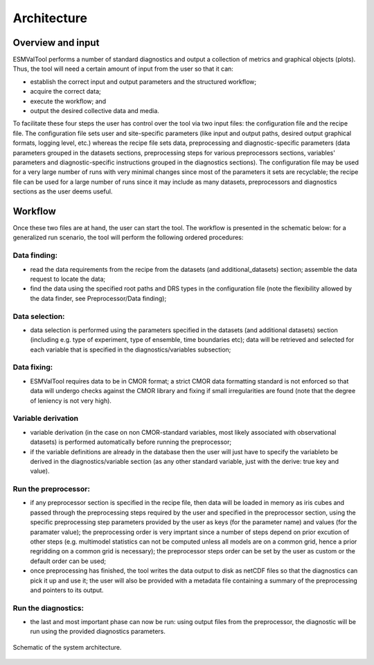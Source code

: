 .. _architecture:

************
Architecture
************

Overview and input
==================

ESMValTool performs
a number of standard diagnostics and output a collection of metrics and graphical
objects (plots). Thus, the tool will need a certain amount of input from the user
so that it can:

* establish the correct input and output parameters and the structured workflow;
* acquire the correct data;
* execute the workflow; and
* output the desired collective data and media.

To facilitate these four steps the user has control over the tool via two input files:
the configuration file and the recipe file. The configuration file sets user and site-specific
parameters (like input and output paths, desired output graphical formats, logging level, etc.)
whereas the recipe file sets data, preprocessing and diagnostic-specific parameters
(data parameters grouped in the datasets sections, preprocessing steps for various preprocessors
sections, variables' parameters and diagnostic-specific instructions grouped in the diagnostics
sections). The configuration file may be used for a very large number of runs with very minimal
changes since most of the parameters it sets are recyclable; the recipe file can be used for a
large number of runs since it may include as many datasets, preprocessors and diagnostics
sections as the user deems useful.

Workflow
========

Once these two files are at hand, the user can start the tool. The workflow is presented
in the schematic below: for a generalized run scenario, the tool will perform the following
ordered procedures:

Data finding:
-------------
* read the data requirements from the recipe from the datasets (and additional_datasets)
  section; assemble the data request to locate the data;
* find the data using the specified root paths and DRS types in the configuration file
  (note the flexibility allowed by the data finder, see Preprocessor/Data finding);

Data selection:
---------------
* data selection is performed using the parameters specified in the datasets (and additional
  datasets) section (including e.g. type of experiment, type of ensemble, time boundaries etc);
  data will be retrieved and selected for each variable that is specified in the
  diagnostics/variables subsection;

Data fixing:
------------
* ESMValTool requires data to be in CMOR format; a strict CMOR data formatting standard is not
  enforced so that data will undergo checks against the CMOR library and fixing if small
  irregularities are found (note that the degree of leniency is not very high).

Variable derivation
-------------------
* variable derivation (in the case on non CMOR-standard variables, most likely associated with
  observational datasets) is performed automatically before running the preprocessor;
* if the variable definitions are already in the database then the user will just have to specify
  the variableto be derived in the diagnostics/variable section (as any other standard variable, just
  with the derive: true key and value).

Run the preprocessor:
---------------------
* if any preprocessor section is specified in the recipe file, then data will be loaded in memory
  as iris cubes and passed through the preprocessing steps required by the user and specified in
  the preprocessor section, using the specific preprocessing step parameters provided by the user
  as keys (for the parameter name) and values (for the paramater value); the preprocessing order
  is very imprtant since a number of steps depend on prior excution of other steps (e.g. multimodel
  statistics can not be computed unless all models are on a common grid, hence a prior regridding
  on a common grid is necessary); the preprocessor steps order can be set by the user as custom or
  the default order can be used;
* once preprocessing has finished, the tool writes the data output to disk as netCDF files so that
  the diagnostics can pick it up and use it; the user will also be provided with a metadata file
  containing a summary of the preprocessing and pointers to its output.

Run the diagnostics:
--------------------
* the last and most important phase can now be run: using output files from the preprocessor, the
  diagnostic will be run using the provided diagnostics parameters.

.. figure::  ../figures/schematic.png
   :align:   center

   Schematic of the system architecture.
